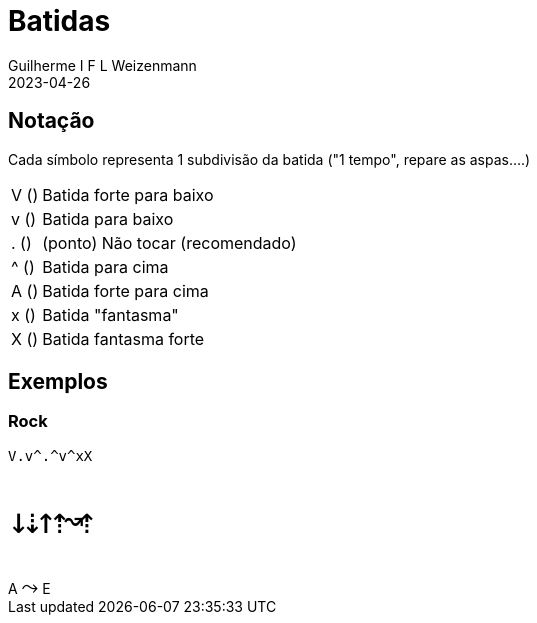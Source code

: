= Batidas
Guilherme I F L Weizenmann
2023-04-26
:jbake-type: page

== Notação

Cada símbolo representa 1 subdivisão da batida ("1 tempo", repare as aspas....)

[horizontal]
V (pass:[<i class="fa-fw fal fa-long-arrow-down fa-2x" style="width: .5em"></i>]):: Batida forte para baixo
v (pass:[<i class="fa-fw far fa-long-arrow-down"></i>]):: Batida para baixo
pass:[.] (pass:[<i class="fad fa-dot-circle" style="--fa-secondary-opacity: 0;"></i>]):: (ponto) Não tocar (recomendado)
^ (pass:[<i class="fa-fw far fa-long-arrow-up"></i>]):: Batida para cima
A (pass:[<i class="fa-fw fal fa-long-arrow-up fa-2x" style="width: .5em"></i>]):: Batida forte para cima
x (pass:[<i class="fa-fw fal fa-times"></i>]):: Batida "fantasma"
X (pass:[<i class="fa-fw fas fa-times"></i>]):: Batida fantasma forte

== Exemplos

=== Rock

[.batida]
----
V.v^.^v^xX
----

++++
<pre style="font-size: 36px; letter-spacing: -.5rem">
&#x2193;&#x21e3;&#x2191;&#x21e1;&#x219d;&#x21e1;
</pre>

A <span style="font-size: 1.5em; line-height: 1em; font-family: monospace; display: inline;">&#x2933;</span> E

</pre>
++++